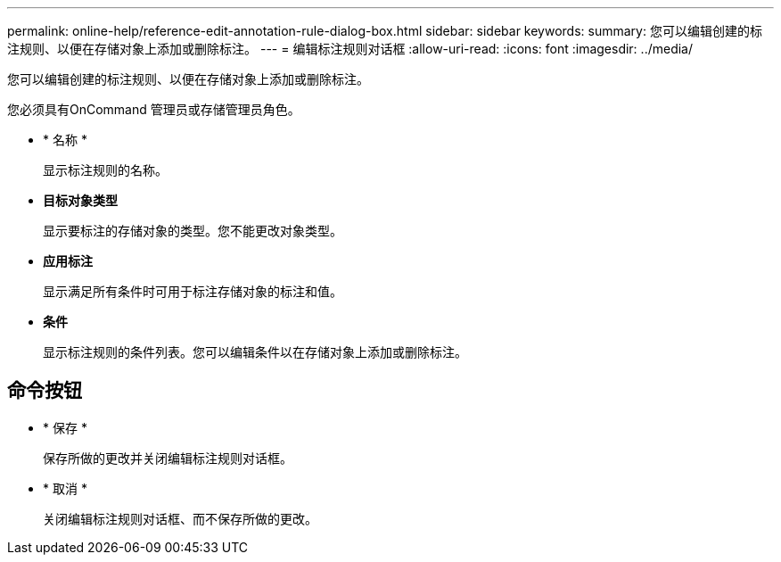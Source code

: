 ---
permalink: online-help/reference-edit-annotation-rule-dialog-box.html 
sidebar: sidebar 
keywords:  
summary: 您可以编辑创建的标注规则、以便在存储对象上添加或删除标注。 
---
= 编辑标注规则对话框
:allow-uri-read: 
:icons: font
:imagesdir: ../media/


[role="lead"]
您可以编辑创建的标注规则、以便在存储对象上添加或删除标注。

您必须具有OnCommand 管理员或存储管理员角色。

* * 名称 *
+
显示标注规则的名称。

* *目标对象类型*
+
显示要标注的存储对象的类型。您不能更改对象类型。

* *应用标注*
+
显示满足所有条件时可用于标注存储对象的标注和值。

* *条件*
+
显示标注规则的条件列表。您可以编辑条件以在存储对象上添加或删除标注。





== 命令按钮

* * 保存 *
+
保存所做的更改并关闭编辑标注规则对话框。

* * 取消 *
+
关闭编辑标注规则对话框、而不保存所做的更改。


